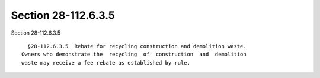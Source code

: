 Section 28-112.6.3.5
====================

Section 28-112.6.3.5 ::    
        
     
        §28-112.6.3.5  Rebate for recycling construction and demolition waste.
      Owners who demonstrate the  recycling  of  construction  and  demolition
      waste may receive a fee rebate as established by rule.
    
    
    
    
    
    
    